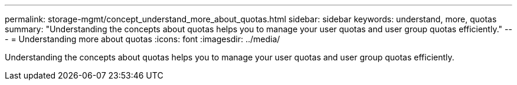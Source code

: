 ---
permalink: storage-mgmt/concept_understand_more_about_quotas.html
sidebar: sidebar
keywords: understand, more, quotas
summary: "Understanding the concepts about quotas helps you to manage your user quotas and user group quotas efficiently."
---
= Understanding more about quotas
:icons: font
:imagesdir: ../media/

[.lead]
Understanding the concepts about quotas helps you to manage your user quotas and user group quotas efficiently.
